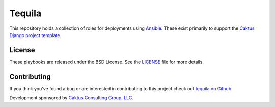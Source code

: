 Tequila
=======

This repository holds a collection of roles for deployments using
`Ansible <http://www.ansible.com/home>`_.  These exist primarily to
support the `Caktus Django project template
<https://github.com/caktus/django-project-template>`_.


License
-------

These playbooks are released under the BSD License.  See the `LICENSE
<https://github.com/caktus/tequila/blob/master/LICENSE>`_ file for
more details.


Contributing
------------

If you think you've found a bug or are interested in contributing to this project
check out `tequila on Github <https://github.com/caktus/tequila>`_.

Development sponsored by `Caktus Consulting Group, LLC
<http://www.caktusgroup.com/services>`_.

